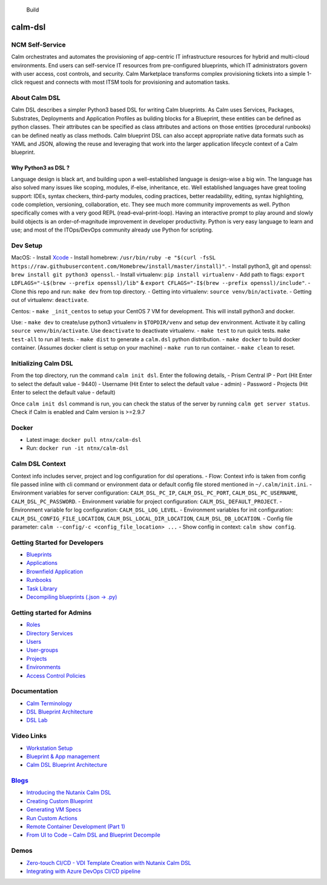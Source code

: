|Code style: black|

.. figure:: https://github.com/nutanix/calm-dsl/workflows/Setup%20&%20build%20calm-dsl/badge.svg
   :alt: Build

   Build

calm-dsl
========

NCM Self-Service
----------------

Calm orchestrates and automates the provisioning of app-centric IT
infrastructure resources for hybrid and multi-cloud environments. End
users can self-service IT resources from pre-configured blueprints,
which IT administrators govern with user access, cost controls, and
security. Calm Marketplace transforms complex provisioning tickets into
a simple 1-click request and connects with most ITSM tools for
provisioning and automation tasks.

About Calm DSL
--------------

Calm DSL describes a simpler Python3 based DSL for writing Calm
blueprints. As Calm uses Services, Packages, Substrates, Deployments and
Application Profiles as building blocks for a Blueprint, these entities
can be defined as python classes. Their attributes can be specified as
class attributes and actions on those entities (procedural runbooks) can
be defined neatly as class methods. Calm blueprint DSL can also accept
appropriate native data formats such as YAML and JSON, allowing the
reuse and leveraging that work into the larger application lifecycle
context of a Calm blueprint.

Why Python3 as DSL ?
~~~~~~~~~~~~~~~~~~~~

Language design is black art, and building upon a well-established
language is design-wise a big win. The language has also solved many
issues like scoping, modules, if-else, inheritance, etc. Well
established languages have great tooling support: IDEs, syntax checkers,
third-party modules, coding practices, better readability, editing,
syntax highlighting, code completion, versioning, collaboration, etc.
They see much more community improvements as well. Python specifically
comes with a very good REPL (read–eval–print-loop). Having an
interactive prompt to play around and slowly build objects is an
order-of-magnitude improvement in developer productivity. Python is very
easy language to learn and use; and most of the ITOps/DevOps community
already use Python for scripting.

Dev Setup
---------

MacOS: - Install
`Xcode <https://apps.apple.com/us/app/xcode/id497799835>`__ - Install
homebrew:
``/usr/bin/ruby -e "$(curl -fsSL https://raw.githubusercontent.com/Homebrew/install/master/install)"``.
- Install python3, git and openssl:
``brew install git python3 openssl``. - Install virtualenv:
``pip install virtualenv`` - Add path to flags:
``export LDFLAGS="-L$(brew --prefix openssl)/lib"`` &
``export CFLAGS="-I$(brew --prefix openssl)/include"``. - Clone this
repo and run: ``make dev`` from top directory. - Getting into
virtualenv: ``source venv/bin/activate``. - Getting out of virtualenv:
``deactivate``.

Centos: - ``make _init_centos`` to setup your CentOS 7 VM for
development. This will install python3 and docker.

Use: - ``make dev`` to create/use python3 virtualenv in ``$TOPDIR/venv``
and setup dev environment. Activate it by calling
``source venv/bin/activate``. Use ``deactivate`` to deactivate
virtualenv. - ``make test`` to run quick tests. ``make test-all`` to run
all tests. - ``make dist`` to generate a ``calm.dsl`` python
distribution. - ``make docker`` to build docker container. (Assumes
docker client is setup on your machine) - ``make run`` to run container.
- ``make clean`` to reset.

Initializing Calm DSL
---------------------

From the top directory, run the command ``calm init dsl``. Enter the
following details, - Prism Central IP - Port (Hit Enter to select the
default value - 9440) - Username (Hit Enter to select the default value
- admin) - Password - Projects (Hit Enter to select the default value -
default)

Once ``calm init dsl`` command is run, you can check the status of the
server by running ``calm get server status``. Check if Calm is enabled
and Calm version is >=2.9.7

Docker
------

-  Latest image: ``docker pull ntnx/calm-dsl``
-  Run: ``docker run -it ntnx/calm-dsl``

Calm DSL Context
----------------

Context info includes server, project and log configuration for dsl
operations. - Flow: Context info is taken from config file passed inline
with cli command or environment data or default config file stored
mentioned in ``~/.calm/init.ini``. - Environment variables for server
configuration: ``CALM_DSL_PC_IP``, ``CALM_DSL_PC_PORT``,
``CALM_DSL_PC_USERNAME``, ``CALM_DSL_PC_PASSWORD``. - Environment
variable for project configuration: ``CALM_DSL_DEFAULT_PROJECT``. -
Environment variable for log configuration: ``CALM_DSL_LOG_LEVEL``. -
Environment variables for init configuration:
``CALM_DSL_CONFIG_FILE_LOCATION``, ``CALM_DSL_LOCAL_DIR_LOCATION``,
``CALM_DSL_DB_LOCATION``. - Config file parameter:
``calm --config/-c <config_file_location> ...`` - Show config in
context: ``calm show config``.

Getting Started for Developers
------------------------------

-  `Blueprints <docs/Blueprints>`__
-  `Applications <docs/Application>`__
-  `Brownfield Application <#>`__
-  `Runbooks <#>`__
-  `Task Library <#>`__
-  `Decompiling blueprints (.json -> .py) <#>`__

Getting started for Admins
--------------------------

-  `Roles <#>`__
-  `Directory Services <#>`__
-  `Users <#>`__
-  `User-groups <#>`__
-  `Projects <#>`__
-  `Environments <#>`__
-  `Access Control Policies <#>`__

Documentation
-------------

-  `Calm Terminology <docs/01-Calm-Terminology/>`__
-  `DSL Blueprint Architecture <docs/02-DSL-Blueprint-Architecture/>`__
-  `DSL Lab <docs/03-Quickstart/>`__

Video Links
-----------

-  `Workstation Setup <https://youtu.be/uIZmHQhioZg>`__
-  `Blueprint & App management <https://youtu.be/jb-ZllhaROs>`__
-  `Calm DSL Blueprint Architecture <https://youtu.be/Y-6eq91rtSw>`__

`Blogs <https://www.nutanix.dev/calm-dsl/>`__
---------------------------------------------

-  `Introducing the Nutanix Calm
   DSL <https://www.nutanix.dev/2020/03/17/introducing-the-nutanix-calm-dsl/>`__
-  `Creating Custom
   Blueprint <https://www.nutanix.dev/2020/03/30/nutanix-calm-dsl-creating-custom-blueprint/>`__
-  `Generating VM
   Specs <https://www.nutanix.dev/2020/04/06/nutanix-calm-dsl-generating-vm-specs/>`__
-  `Run Custom
   Actions <https://www.nutanix.dev/2020/04/17/nutanix-calm-dsl-run-custom-actions/>`__
-  `Remote Container Development (Part
   1) <https://www.nutanix.dev/2020/04/24/nutanix-calm-dsl-remote-container-development-part-1/>`__
-  `From UI to Code – Calm DSL and Blueprint
   Decompile <https://www.nutanix.dev/2020/07/20/from-ui-to-code-calm-dsl-and-blueprint-decompile/>`__

Demos
-----

-  `Zero-touch CI/CD - VDI Template Creation with Nutanix Calm
   DSL <https://youtu.be/5k_K7idGxsI>`__
-  `Integrating with Azure DevOps CI/CD
   pipeline <https://youtu.be/496bvlIi4pk>`__

.. |Code style: black| image:: https://img.shields.io/badge/code%20style-black-000000.svg
   :target: https://github.com/ambv/black
